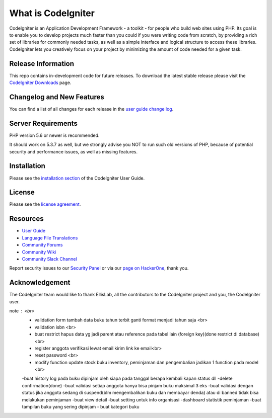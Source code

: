 ###################
What is CodeIgniter
###################

CodeIgniter is an Application Development Framework - a toolkit - for people
who build web sites using PHP. Its goal is to enable you to develop projects
much faster than you could if you were writing code from scratch, by providing
a rich set of libraries for commonly needed tasks, as well as a simple
interface and logical structure to access these libraries. CodeIgniter lets
you creatively focus on your project by minimizing the amount of code needed
for a given task.

*******************
Release Information
*******************

This repo contains in-development code for future releases. To download the
latest stable release please visit the `CodeIgniter Downloads
<https://codeigniter.com/download>`_ page.

**************************
Changelog and New Features
**************************

You can find a list of all changes for each release in the `user
guide change log <https://github.com/bcit-ci/CodeIgniter/blob/develop/user_guide_src/source/changelog.rst>`_.

*******************
Server Requirements
*******************

PHP version 5.6 or newer is recommended.

It should work on 5.3.7 as well, but we strongly advise you NOT to run
such old versions of PHP, because of potential security and performance
issues, as well as missing features.

************
Installation
************

Please see the `installation section <https://codeigniter.com/user_guide/installation/index.html>`_
of the CodeIgniter User Guide.

*******
License
*******

Please see the `license
agreement <https://github.com/bcit-ci/CodeIgniter/blob/develop/user_guide_src/source/license.rst>`_.

*********
Resources
*********

-  `User Guide <https://codeigniter.com/docs>`_
-  `Language File Translations <https://github.com/bcit-ci/codeigniter3-translations>`_
-  `Community Forums <http://forum.codeigniter.com/>`_
-  `Community Wiki <https://github.com/bcit-ci/CodeIgniter/wiki>`_
-  `Community Slack Channel <https://codeigniterchat.slack.com>`_

Report security issues to our `Security Panel <mailto:security@codeigniter.com>`_
or via our `page on HackerOne <https://hackerone.com/codeigniter>`_, thank you.

***************
Acknowledgement
***************

The CodeIgniter team would like to thank EllisLab, all the
contributors to the CodeIgniter project and you, the CodeIgniter user.

note : <br>
	- validation form tambah data buku tahun terbit ganti format menjadi tahun saja <br>
	- validation isbn <br>
	- buat restrict hapus data yg jadi parent atau reference pada tabel lain (foreign key)(done restrict di database) <br>
	- register anggota verifikasi lewat email kirim link ke email<br>
	- reset password <br>
	- modify function update stock buku inventory, peminjaman dan pengembalian jadikan 1 function pada model <br>
	-buat history log pada buku dipinjam oleh siapa pada tanggal berapa kembali kapan status dll
	-delete confirmation(done)
	-buat validasi setiap anggota hanya bisa pinjam buku maksimal 3 eks
	-buat validasi dengan status jika anggota sedang di suspend(blm mengembalikan buku dan membayar denda) atau di banned tidak bisa melakukan peminjaman
	-buat view detail
	-buat setting untuk info organisasi
	-dashboard statistik peminjaman
	-buat tampilan buku yang sering dipinjam
	- buat kategori buku

